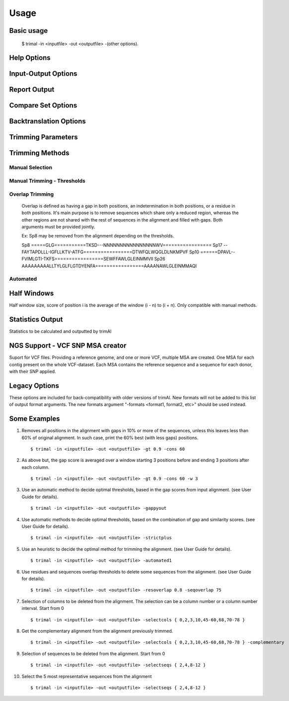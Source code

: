 Usage
***********************

Basic usage
=================
    $ trimal -in <inputfile> -out <outputfile> -(other options).


Help Options
=================
.. option:: --help

    Print this information and show some examples.

.. option:: --version

    Print the trimAl version.

.. option:: -v <level>, --verbose <level>

        Specify the verbose level of the program.
        Available options: error / 3, warning / 2, info / 1, none / 0
        Default value: info / 1

Input-Output Options
====================
.. option:: -in <inputfile>

        Input file in several formats.
        Available input formats: clustal, fasta, mega_interleaved, mega_sequential, nexus, phylip32, phylip40, phylip_paml, pir
 
.. option:: -formats <format1,...>

        Specify one or more formats to save the resulting MSA. Separated by spaces
        Combinations with specific format arguments (-fasta, -nexus, etc) is allowed.
        Available output formats: clustal, fasta_m10, fasta, html, mega_sequential, nexus_m10, nexus, phylip32_m10, phylip32, phylip40_m10, phylip40, phylip_paml_m10, phylip_paml, pir
 
.. option:: -out <outputfile>

        Output path pattern. (default stdout).
 
        Following tags will be replaced if present on filename:
               [in]        -> Original filename without extension.

               [format]    -> Output's format name.

               [extension] -> Output's extension.

               [contig]    -> Contig name. Only applied if using VCF.
 
        This allows to store on several formats, without overriding the same file, as each format would replace the corresponding tags.

        It also allows to store the original filename of the input alignment into the result, allowing to reuse the same pattern for all inputs.

        In the case of the tag [contig] allows to store a MSA for each contig found.

        This can be used to store alignments in different folders, depending on the format, the input alignment, etc.

        Take in mind trimAl DOES NOT create new folders.
         Note: Format and extension may be the same depending on format.
 
        Examples:
            trimal -in ./ali1.fasta -out [in].clean.[extension]
                -> ./ali1.clean.fasta
 
            trimal -in ./alignment2.fasta -out [in].clean.[extension] -clustal
                -> ./file1.alignment2.clw
 
            trimal -in ./file1.fasta -out alig.[format].[extension] -formats clustal fasta pir
                -> ./alig.clustal.clw
                -> ./alig.pir.pir
                -> ./alig.fasta.fasta
 
            trimal -in file1.fasta -out ./[in]/trimmed.[format] -formats fasta
                -> ./file1/trimmed.fasta (ONLY if folder file1 already exists)

.. option:: -lf, --listformats
    
        List available formats to load from and save to.


Report Output
====================
.. option:: -htmlout <outputfile>

        Get a summary of trimal's work in an HTML file.

.. option:: -svgout <outputfile>

        Get a summary of trimal's work in a SVG file.

.. option:: -sgvstats <outputfile>

        Get a summary of trimal's calculated stats in a SVG file.

.. option:: -colnumbering

        Get the relationship between the columns in the old and new alignment.

Compare Set Options
====================
.. option:: -compareset <inputfile>

        Input list of paths for the files containing the alignments to compare.

.. option:: -forceselect <inputfile>

        Force selection of the given input file in the files comparison method.

Backtranslation Options
=========================
.. option:: -backtrans <inputfile>

        Use a Coding Sequences file to get a backtranslation for a given AA alignment.

.. option:: -ignorestopcodon

        Ignore stop codons in the input coding sequences.
        
.. option:: -splitbystopcodon

        Split input coding sequences up to first stop codon appearance.

Trimming Parameters
=======================
.. option:: --alternative_matrix <degenerated_nt_identity>

        Specify the degenerated nt identity matrix as the similarity matrix to use.
        If a matrix is not specified, the best suited among a set will be selected.

.. option:: -matrix <inputfile>

        Input file for user-defined similarity matrix (default is Blosum62).

.. option:: -block <n>

        Minimum column block size to be kept in the trimmed alignment.
        Available with manual and automatic (gappyout) methods.
 
.. option:: -keepheader

        Keep original sequence header including non-alphanumeric characters.
        Only available for input FASTA format files.

.. option:: -keepseqs

        Keep sequences even if they are composed only by gaps.
 
.. option:: -complementary

        Get the complementary alignment in residues.
        Reverses the effect of residue trimming:
        All residues that were to be removed are kept and vice versa.
.. option:: -complementaryseq

        Get the complementary alignment in sequences.
        Reverses the effect of sequence trimming:
        All sequences that were to be removed are kept and vice versa.
 
.. option:: -terminalonly

        Only columns out of internal boundaries
        (first and last column without gaps) are
        candidates to be trimmed depending on the applied method.

Trimming Methods
==================

Manual Selection
------------------

.. option:: -selectcols { n,l,m-k }

        Selection of columns to be removed from the alignment.
        Range: [0 - (Number of Columns - 1)]. (see User Guide).

.. option:: -selectseqs { n,l,m-k }

        Selection of sequences to be removed from the alignment.
        Range: [0 - (Number of Sequences - 1)]. (see User Guide).

Manual Trimming - Thresholds
-----------------------------

.. option:: -gt -gapthreshold <n>

        1 - (fraction of gaps in the column).
        Range: [0 - 1]
        Not compatible with -gat.

.. option:: -gat -gapabsolutethreshold <n>

        Max number of gaps allowed on a column to keep it.
        Range: [0 - (number of sequences - 1)]
        Not compatible with -gt.

.. option:: -st -simthreshold <n>

        Minimum average similarity required.
        Range: [0 - 1]

.. option:: -ct -conthreshold <n>

        Minimum consistency value required.
        Range: [0 - 1]

.. option:: -cons <n>

        Minimum percentage of positions
        in the original alignment to conserve.
        Range: [0 - 100]


Overlap Trimming
------------------

    Overlap is defined as having a gap in both positions,
    an indetermination in both positions, or a residue in both positions.
    It's main purpose is to remove sequences which share only a reduced region,
    whereas the other regions are not shared with the rest of sequences
    in the alignment and filled with gaps.
    Both arguments must be provided jointly.

    Ex: Sp8 may be removed from the alignment depending on the thresholds.

    Sp8    =====GLG===========TKSD---NNNNNNNNNNNNNNNNWV=================
    Sp17   --FAYTAPDLLL-IGFLLKTV-ATFG=================DTWFQLWQGLDLNKMPVF
    Sp10   ======DPAVL--FVIMLGTI-TKFS=================SEWFFAWLGLEINMMVII
    Sp26   AAAAAAAAALLTYLGLFLGTDYENFA=================AAAANAWLGLEINMMAQI

.. option:: -resoverlap <n>

        Minimum overlap of a positions with other positions in the column
        to be considered a "good position".
        Range: [0 - 1]. (see User Guide).

.. option:: -seqoverlap <n>

        Minimum percentage of "good positions" that a sequence must have
        in order to be conserved.
        Range: [0 - 100](see User Guide).


Automated
------------

.. option:: -nogaps

        Remove all positions with gaps in the alignment.

.. option:: -noallgaps

        Remove columns composed only by gaps.

.. option:: -noduplicateseqs

        Removes sequences that are equal on the alignment.
        It will keep the latest sequence in the alignment.

.. option:: -gappyout

        Use automated selection on "gappyout" mode.
        This method only uses information based on gaps' distribution.

.. option:: -strict

        Use automated selection on "strict" mode.

.. option:: -strictplus

        Use automated selection on "strictplus" mode.
        Optimized for Neighbour Joining phylogenetic tree reconstruction.

.. option:: -automated1

        Use a heuristic selection of the automatic method
        based on similarity statistics. (see User Guide).
        Optimized for Maximum Likelihood phylogenetic tree reconstruction.

.. option:: -clusters <n>

        Get the most Nth representatives sequences from a given alignment.
        Range: [1 - (Number of sequences)]

.. option:: -maxidentity <n>

        Get the representatives sequences for a given identity threshold.
        Range: [0 - 1].


Half Windows
==================

Half window size, score of position i is the average of the window (i - n) to (i + n).
Only compatible with manual methods.

.. option:: -w <n>

        (half) General window size, applied to all stats.
            Not compatible with specific sizes.

.. option:: -gw <n>

        (half) Window size applied to Gaps.

.. option:: -sw <n>

        (half) Window size applied to Similarity.

.. option:: -cw <n>

        (half) Window size applied to Consistency.

Statistics Output
==================

Statistics to be calculated and outputted by trimAl

.. option:: -sgc

        Print gap scores for each column in the input alignment.

.. option:: -sgt

        Print accumulated gap scores for the input alignment.

.. option:: -ssc

        Print similarity scores for each column in the input alignment.

.. option:: -sst

        Print accumulated similarity scores for the input alignment.

.. option:: -sfc

        Print sum-of-pairs scores for each column from the selected alignment.

.. option:: -sft

        Print accumulated sum-of-pairs scores for the selected alignment.

.. option:: -sident
    
        Print identity scores for all sequences in the input alignment.
        (see User Guide).

.. option:: -soverlap

        Print overlap scores matrix for all sequences in the input alignment.
        (see User Guide).

NGS Support - VCF SNP MSA creator
====================================
Suport for VCF files. Providing a reference genome,
and one or more VCF, multiple MSA are created.
One MSA for each contig present on the whole VCF-dataset.
Each MSA contains the reference sequence
and a sequence for each donor, with their SNP applied.
 
.. option:: -vcf <inputfile,...>

        Specify one or more VCF files to produce MSAs
        using the input file (-in <n>) as reference genome.
        It will produce a MSA for each sequence on the original alignment.
        Each MSA will contain the same number of sequences:
        Number of donors + 1 (reference).
             
        If output file is given, it is recommended to use
        the tag "[contig]" in the filename.
        (See -out explanation)
        Otherwise, the alignments will be stacked
        one upon another on the same file.
        This is valid on formats like fasta or pir,
        but will yield a non-valid file for other formats, such as clustal.
             
        If no output file pattern is given (-out <outputfile>)
        or it doesn't contain the tag "[contig]",
        the sequences names will have the name of their contig prepended.
             
.. option:: -minquality <n>

        Specify the min quality of a SNP in VCF to apply it.
        Only valid in combination with -vcf.
         
.. option:: -mincoverage <n>
    
        Specify the min coverage of a SNP in VCF to apply it.
        Only valid in combination with -vcf.
         
.. option:: -ignoreFilter

        Ignore vcf-filtered variants in VCF.
        Only valid in combination with -vcf.
        Still applies min-quality and min-coverage when provided.


Legacy Options
===============

These options are included for back-compatibility with older versions of trimAl.
New formats will not be added to this list of output format arguments.
The new formats argument "-formats <format1, format2, etc>" should be used instead.

.. option:: -nbrf

        Output file in NBRF/PIR format

.. option:: -mega

        Output file in MEGA format

.. option:: -nexus

        Output file in NEXUS format

.. option:: -clustal

        Output file in CLUSTAL format

.. option:: -fasta

        Output file in FASTA format

.. option:: -fasta_m10

        Output file in FASTA format.
        Sequences name length up to 10 characters.
        
.. option:: -phylip

        Output file in PHYLIP/PHYLIP4 format.

.. option:: -phylip_m10

        Output file in PHYLIP/PHYLIP4 format.
        Sequences name length up to 10 characters.

.. option:: -phylip_paml

        Output file in PHYLIP format compatible with PAML.

.. option:: -phylip_paml_m10

        Output file in PHYLIP format compatible with PAML.
        Sequences name length up to 10 characters.

.. option:: -phylip3.2

        Output file in PHYLIP3.2 format.

.. option:: -phylip3.2_m10

        Output file in PHYLIP3.2 format.
        Sequences name length up to 10 characters.


Some Examples
======================

1. Removes all positions in the alignment with gaps in 10% or more of
   the sequences, unless this leaves less than 60% of original alignment.
   In such case, print the 60% best (with less gaps) positions.
   ::

   $ trimal -in <inputfile> -out <outputfile> -gt 0.9 -cons 60
         
2. As above but, the gap score is averaged over a window starting
   3 positions before and ending 3 positions after each column.
   ::
    
   $ trimal -in <inputfile> -out <outputfile> -gt 0.9 -cons 60 -w 3
         
3. Use an automatic method to decide optimal thresholds, based in the gap scores
   from input alignment. (see User Guide for details).
   ::
    
   $ trimal -in <inputfile> -out <outputfile> -gappyout
         
4. Use automatic methods to decide optimal thresholds, based on the combination
   of gap and similarity scores. (see User Guide for details).
   ::
    
   $ trimal -in <inputfile> -out <outputfile> -strictplus
         
5. Use an heuristic to decide the optimal method for trimming the alignment.
   (see User Guide for details).
   ::
    
   $ trimal -in <inputfile> -out <outputfile> -automated1
         
6. Use residues and sequences overlap thresholds to delete some sequences from the
   alignment. (see User Guide for details).
   ::
    
   $ trimal -in <inputfile> -out <outputfile> -resoverlap 0.8 -seqoverlap 75
         
7. Selection of columns to be deleted from the alignment. The selection can
   be a column number or a column number interval. Start from 0
   ::
    
   $ trimal -in <inputfile> -out <outputfile> -selectcols { 0,2,3,10,45-60,68,70-78 }
         
8. Get the complementary alignment from the alignment previously trimmed.
   ::

   $ trimal -in <inputfile> -out <outputfile> -selectcols { 0,2,3,10,45-60,68,70-78 } -complementary

9. Selection of sequences to be deleted from the alignment. Start from 0
   ::

   $ trimal -in <inputfile> -out <outputfile> -selectseqs { 2,4,8-12 }

10. Select the 5 most representative sequences from the alignment
    ::
        
    $ trimal -in <inputfile> -out <outputfile> -selectseqs { 2,4,8-12 }
